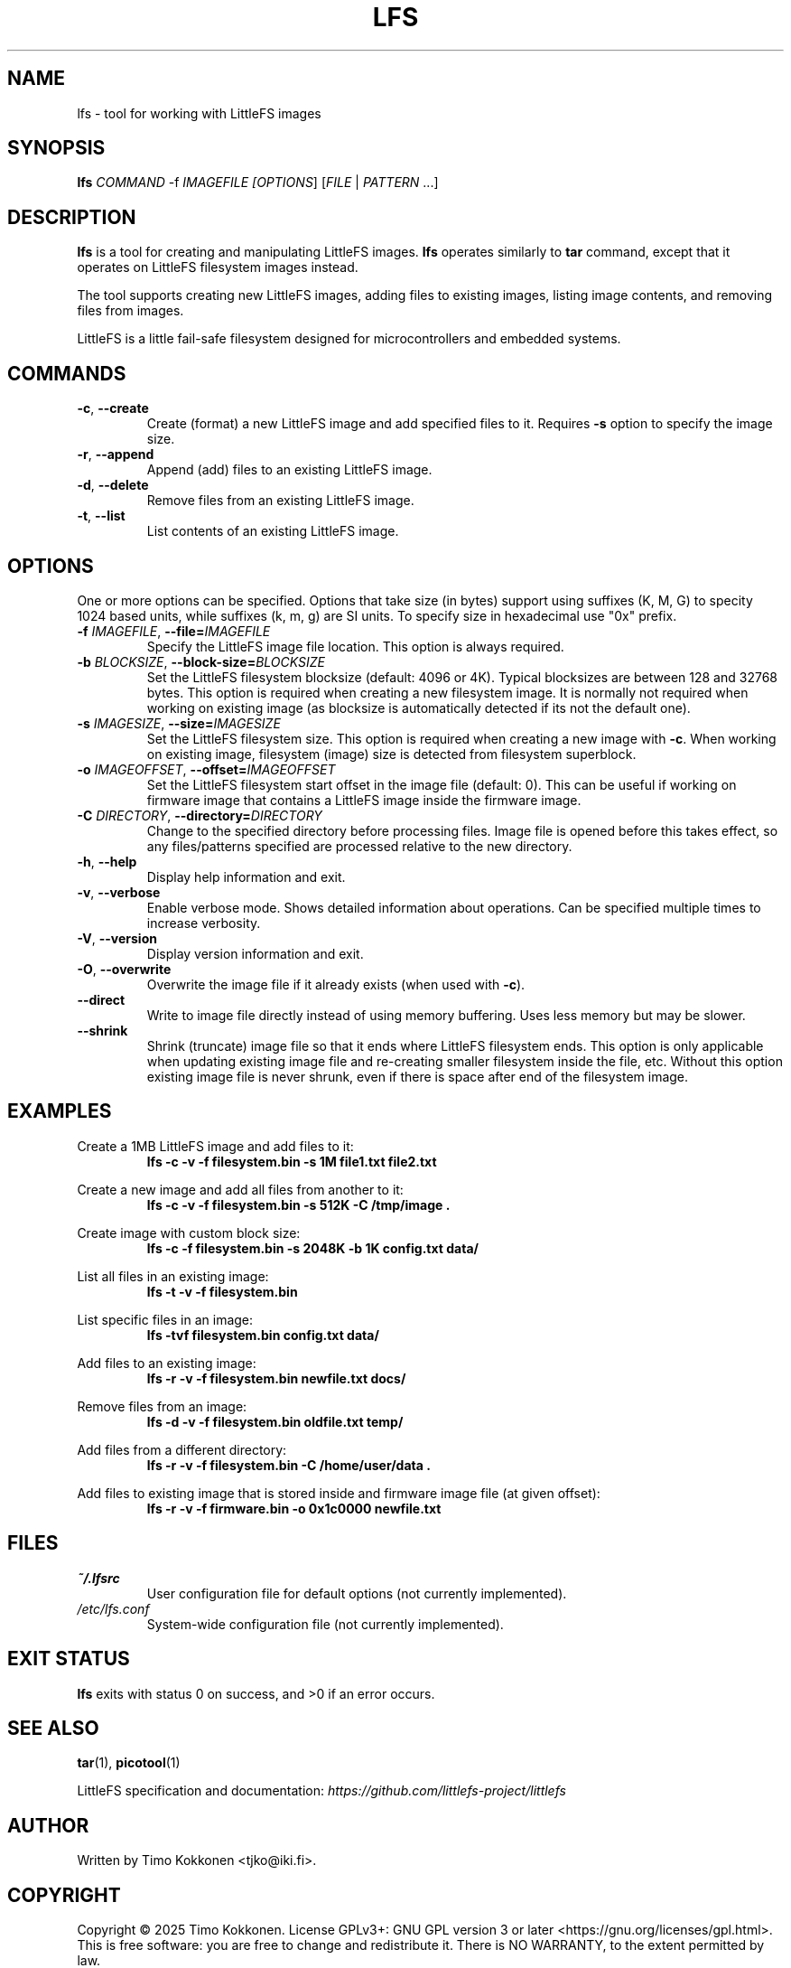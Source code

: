 .TH LFS 1 "August 2025" "littlefs-toy" "User Commands"
.SH NAME
lfs \- tool for working with LittleFS images

.SH SYNOPSIS
.B lfs
\fICOMMAND\fR -f \fIIMAGEFILE\f  [\fIOPTIONS\fR] [\fIFILE\fR | \fIPATTERN\fR ...]

.SH DESCRIPTION
.B lfs
is a tool for creating and manipulating LittleFS images.
.B lfs
operates similarly to
.B tar
command, except that it operates on LittleFS filesystem images instead.
.PP
The tool supports creating new LittleFS images, adding files to existing images,
listing image contents, and removing files from images.
.PP
LittleFS is a little fail-safe filesystem designed for microcontrollers and embedded systems.
.PP

.SH COMMANDS
.TP
.BR \-c ", " \-\-create
Create (format) a new LittleFS image and add specified files to it.
Requires \fB\-s\fR option to specify the image size.
.TP
.BR \-r ", " \-\-append
Append (add) files to an existing LittleFS image.
.TP
.BR \-d ", " \-\-delete
Remove files from an existing LittleFS image.
.TP
.BR \-t ", " \-\-list
List contents of an existing LittleFS image.

.SH OPTIONS
One or more options can be specified. Options that take size (in bytes)
support using suffixes (K, M, G) to specity 1024 based units, while suffixes (k, m, g) are SI units.
To specify size in hexadecimal use "0x" prefix.
.TP
.BR \-f " " \fIIMAGEFILE\fR ", " \-\-file=\fIIMAGEFILE\fR
Specify the LittleFS image file location. This option is always required.
.TP
.BR \-b " " \fIBLOCKSIZE\fR ", " \-\-block-size=\fIBLOCKSIZE\fR
Set the LittleFS filesystem blocksize (default: 4096 or 4K). Typical blocksizes are
between 128 and 32768 bytes.
This option is required when creating a new filesystem image. It is normally not required
when working on existing image (as blocksize is automatically detected if its not the default one).
.TP
.BR \-s " " \fIIMAGESIZE\fR ", " \-\-size=\fIIMAGESIZE\fR
Set the LittleFS filesystem size. This option is required when creating a new image with \fB\-c\fR.
When working on existing image, filesystem (image) size is detected from filesystem superblock.
.TP
.BR \-o " " \fIIMAGEOFFSET\fR ", " \-\-offset=\fIIMAGEOFFSET\fR
Set the LittleFS filesystem start offset in the image file (default: 0).
This can be useful if working on firmware image that contains a LittleFS image inside the firmware
image.
.TP
.BR \-C " " \fIDIRECTORY\fR ", " \-\-directory=\fIDIRECTORY\fR
Change to the specified directory before processing files. Image file is opened before
this takes effect, so any files/patterns specified are processed relative to the new
directory.
.TP
.BR \-h ", " \-\-help
Display help information and exit.
.TP
.BR \-v ", " \-\-verbose
Enable verbose mode. Shows detailed information about operations.
Can be specified multiple times to increase verbosity.
.TP
.BR \-V ", " \-\-version
Display version information and exit.
.TP
.BR \-O ", " \-\-overwrite
Overwrite the image file if it already exists (when used with \fB\-c\fR).
.TP
.BR \-\-direct
Write to image file directly instead of using memory buffering.
Uses less memory but may be slower.
.TP
.BR \-\-shrink
Shrink (truncate) image file so that it ends where LittleFS filesystem ends.
This option is only applicable when updating existing image file and re-creating smaller
filesystem inside the file, etc.
Without this option existing image file is never shrunk, even if there is space after end of
the filesystem image.

.SH EXAMPLES
.PP
Create a 1MB LittleFS image and add files to it:
.RS
.B lfs -c -v -f filesystem.bin -s 1M file1.txt file2.txt
.RE
.PP
Create a new image and add all files from another to it:
.RS
.B lfs -c -v -f filesystem.bin -s 512K -C /tmp/image .
.RE
.PP
Create image with custom block size:
.RS
.B lfs -c -f filesystem.bin -s 2048K -b 1K config.txt data/
.RE
.PP
List all files in an existing image:
.RS
.B lfs -t -v -f filesystem.bin
.RE
.PP
List specific files in an image:
.RS
.B lfs -tvf filesystem.bin config.txt data/
.RE
.PP
Add files to an existing image:
.RS
.B lfs -r -v -f filesystem.bin newfile.txt docs/
.RE
.PP
Remove files from an image:
.RS
.B lfs -d -v -f filesystem.bin oldfile.txt temp/
.RE
.PP
Add files from a different directory:
.RS
.B lfs -r -v -f filesystem.bin -C /home/user/data .
.RE
.PP
Add files to existing image that is stored inside and firmware image file (at given offset):
.RS
.B lfs -r -v -f firmware.bin -o 0x1c0000 newfile.txt
.RE

.SH FILES
.TP
.I ~/.lfsrc
User configuration file for default options (not currently implemented).
.TP
.I /etc/lfs.conf
System-wide configuration file (not currently implemented).
.SH EXIT STATUS
.B lfs
exits with status 0 on success, and >0 if an error occurs.
.SH SEE ALSO
.BR tar (1),
.BR picotool (1)
.PP
LittleFS specification and documentation:
.I https://github.com/littlefs-project/littlefs
.SH AUTHOR
Written by Timo Kokkonen <tjko@iki.fi>.
.SH COPYRIGHT
Copyright \(co 2025 Timo Kokkonen.
License GPLv3+: GNU GPL version 3 or later <https://gnu.org/licenses/gpl.html>.
.br
This is free software: you are free to change and redistribute it.
There is NO WARRANTY, to the extent permitted by law.
.SH BUGS
Report bugs to: <https://github.com/tjko/littlefs-toy/issues>
.br
